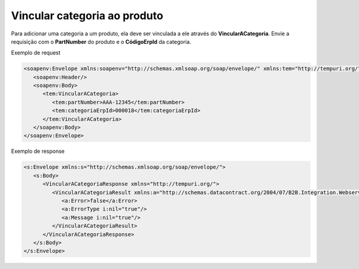 Vincular categoria ao produto
=======

Para adicionar uma categoria a um produto, ela deve ser vinculada a ele através do **VincularACategoria**. Envie a requisição com o **PartNumber** do produto e o **CódigoErpId** da categoria.

Exemplo de request

.. code-block:: xml

  <soapenv:Envelope xmlns:soapenv="http://schemas.xmlsoap.org/soap/envelope/" xmlns:tem="http://tempuri.org/">
     <soapenv:Header/>
     <soapenv:Body>
        <tem:VincularACategoria>
           <tem:partNumber>AAA-12345</tem:partNumber>
           <tem:categoriaErpId>000018</tem:categoriaErpId>
        </tem:VincularACategoria>
     </soapenv:Body>
  </soapenv:Envelope>
  
Exemplo de response

.. code-block:: xml

  <s:Envelope xmlns:s="http://schemas.xmlsoap.org/soap/envelope/">
     <s:Body>
        <VincularACategoriaResponse xmlns="http://tempuri.org/">
           <VincularACategoriaResult xmlns:a="http://schemas.datacontract.org/2004/07/B2B.Integration.Webservices" xmlns:i="http://www.w3.org/2001/XMLSchema-instance">
              <a:Error>false</a:Error>
              <a:ErrorType i:nil="true"/>
              <a:Message i:nil="true"/>
           </VincularACategoriaResult>
        </VincularACategoriaResponse>
     </s:Body>
  </s:Envelope>
